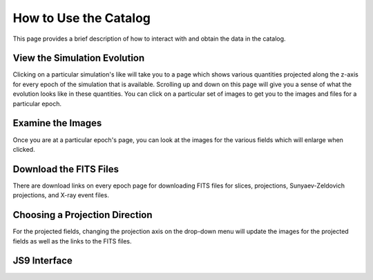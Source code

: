 .. _how-to-use:

How to Use the Catalog
======================

This page provides a brief description of how to interact with and obtain the data in the
catalog. 

View the Simulation Evolution
-----------------------------

Clicking on a particular simulation's like will take you to a page which shows various quantities
projected along the z-axis for every epoch of the simulation that is available. Scrolling
up and down on this page will give you a sense of what the evolution looks like in these
quantities. You can click on a particular set of images to get you to the images and files
for a particular epoch. 

Examine the Images
------------------

Once you are at a particular epoch's page, you can look at the images for the various fields 
which will enlarge when clicked. 

Download the FITS Files
-----------------------

There are download links on every epoch page for downloading FITS files for slices, projections,
Sunyaev-Zeldovich projections, and X-ray event files. 

Choosing a Projection Direction
-------------------------------

For the projected fields, changing the projection axis on the drop-down menu will update
the images for the projected fields as well as the links to the FITS files. 

JS9 Interface
-------------
